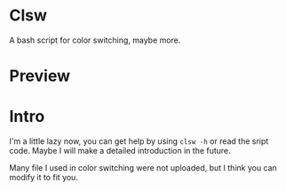 * Clsw
A bash script for color switching, maybe more.

* Preview
[[https://raw.githubusercontent.com/aeghn/clsw/master/preview.gif]]

* Intro
I'm a little lazy now, you can get help by using =clsw -h= or read the sript code.
Maybe I will make a detailed introduction in the future.

Many file I used in color switching were not uploaded, but I think you can modify it to fit you.
